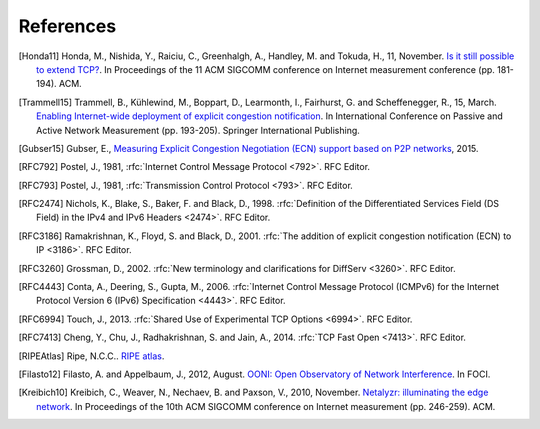 References
==========

.. [Honda11] Honda, M., Nishida, Y., Raiciu, C., Greenhalgh, A., Handley, M. and Tokuda, H., 11, November. `Is it still possible to extend TCP? <http://conferences.sigcomm.org/imc/2011/docs/p181.pdf>`_. In Proceedings of the 11 ACM SIGCOMM conference on Internet measurement conference (pp. 181-194). ACM.
.. [Trammell15] Trammell, B., Kühlewind, M., Boppart, D., Learmonth, I., Fairhurst, G. and Scheffenegger, R., 15, March. `Enabling Internet-wide deployment of explicit congestion notification <http://ecn.ethz.ch/ecn-pam15.pdf>`_. In International Conference on Passive and Active Network Measurement (pp. 193-205). Springer International Publishing.
.. [Gubser15] Gubser, E., `Measuring Explicit Congestion Negotiation (ECN) support based on P2P networks <http://www.tik.ee.ethz.ch/file/973ad8a64cf6599471c10df95e4ba93f/MT>`_, 2015.
.. [RFC792] Postel, J., 1981, :rfc:`Internet Control Message Protocol <792>`. RFC Editor.
.. [RFC793] Postel, J., 1981, :rfc:`Transmission Control Protocol <793>`. RFC Editor.
.. [RFC2474] Nichols, K., Blake, S., Baker, F. and Black, D., 1998. :rfc:`Definition of the Differentiated Services Field (DS Field) in the IPv4 and IPv6 Headers <2474>`. RFC Editor.
.. [RFC3186] Ramakrishnan, K., Floyd, S. and Black, D., 2001. :rfc:`The addition of explicit congestion notification (ECN) to IP <3186>`. RFC Editor.
.. [RFC3260] Grossman, D., 2002. :rfc:`New terminology and clarifications for DiffServ <3260>`. RFC Editor.
.. [RFC4443] Conta, A., Deering, S., Gupta, M., 2006. :rfc:`Internet Control Message Protocol (ICMPv6) for the Internet Protocol Version 6 (IPv6) Specification <4443>`. RFC Editor.
.. [RFC6994] Touch, J., 2013. :rfc:`Shared Use of Experimental TCP Options <6994>`. RFC Editor.
.. [RFC7413] Cheng, Y., Chu, J., Radhakrishnan, S. and Jain, A., 2014. :rfc:`TCP Fast Open <7413>`. RFC Editor.
.. [RIPEAtlas] Ripe, N.C.C.. `RIPE atlas <http://atlas.ripe.net>`_.
.. [Filasto12] Filasto, A. and Appelbaum, J., 2012, August. `OONI: Open Observatory of Network Interference <https://www.usenix.org/system/files/conference/foci12/foci12-final12.pdf>`_. In FOCI.
.. [Kreibich10] Kreibich, C., Weaver, N., Nechaev, B. and Paxson, V., 2010, November. `Netalyzr: illuminating the edge network <http://dl.acm.org/citation.cfm?id=1879173>`_. In Proceedings of the 10th ACM SIGCOMM conference on Internet measurement (pp. 246-259). ACM.
